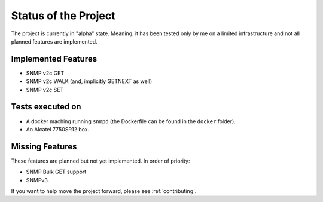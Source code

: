 Status of the Project
=====================

The project is currently in "alpha" state. Meaning, it has been tested only by
me on a limited infrastructure and not all planned features are implemented.

Implemented Features
--------------------

* SNMP v2c GET
* SNMP v2c WALK (and, implicitly GETNEXT as well)
* SNMP v2c SET

Tests executed on
-----------------

* A docker maching running ``snmpd`` (the Dockerfile can be found in the
  ``docker`` folder).
* An Alcatel 7750SR12 box.

Missing Features
----------------

These features are planned but not yet implemented. In order of priority:

* SNMP Bulk GET support
* SNMPv3.

If you want to help move the project forward, please see :ref:`contributing`.
